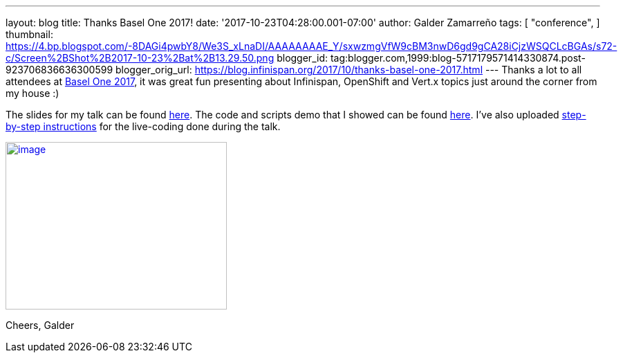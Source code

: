 ---
layout: blog
title: Thanks Basel One 2017!
date: '2017-10-23T04:28:00.001-07:00'
author: Galder Zamarreño
tags: [ "conference",
]
thumbnail: https://4.bp.blogspot.com/-8DAGi4pwbY8/We3S_xLnaDI/AAAAAAAAE_Y/sxwzmgVfW9cBM3nwD6gd9gCA28iCjzWSQCLcBGAs/s72-c/Screen%2BShot%2B2017-10-23%2Bat%2B13.29.50.png
blogger_id: tag:blogger.com,1999:blog-5717179571414330874.post-923706836636300599
blogger_orig_url: https://blog.infinispan.org/2017/10/thanks-basel-one-2017.html
---
Thanks a lot to all attendees at http://baselone.ch/[Basel One 2017], it
was great fun presenting about Infinispan, OpenShift and Vert.x topics
just around the corner from my house :)

The slides for my talk can be found
https://speakerdeck.com/galderz/streaming-data-analysis-with-kubernetes[here].
The code and scripts demo that I showed can be found
https://github.com/infinispan-demos/streaming-data-kubernetes[here].
I've also uploaded
https://github.com/infinispan-demos/streaming-data-kubernetes/blob/master/live-coding/basel-one-17.md[step-by-step
instructions] for the live-coding done during the talk.


https://4.bp.blogspot.com/-8DAGi4pwbY8/We3S_xLnaDI/AAAAAAAAE_Y/sxwzmgVfW9cBM3nwD6gd9gCA28iCjzWSQCLcBGAs/s1600/Screen%2BShot%2B2017-10-23%2Bat%2B13.29.50.png[image:https://4.bp.blogspot.com/-8DAGi4pwbY8/We3S_xLnaDI/AAAAAAAAE_Y/sxwzmgVfW9cBM3nwD6gd9gCA28iCjzWSQCLcBGAs/s320/Screen%2BShot%2B2017-10-23%2Bat%2B13.29.50.png[image,width=320,height=242]]



Cheers,
Galder
